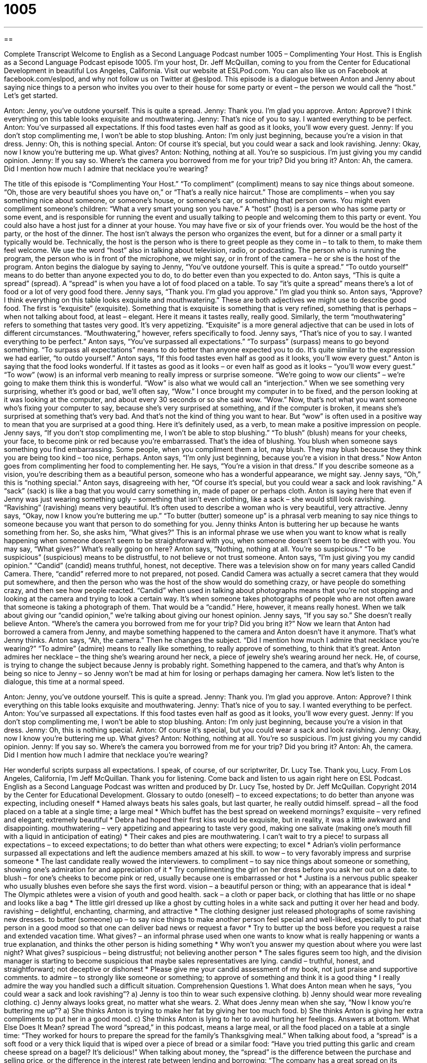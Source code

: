 = 1005
:toc: left
:toclevels: 3
:sectnums:
:stylesheet: ../../../myAdocCss.css

'''

== 

Complete Transcript
Welcome to English as a Second Language Podcast number 1005 – Complimenting Your Host.
This is English as a Second Language Podcast episode 1005. I’m your host, Dr. Jeff McQuillan, coming to you from the Center for Educational Development in beautiful Los Angeles, California. Visit our website at ESLPod.com. You can also like us on Facebook at facebook.com/eslpod, and why not follow us on Twitter at @eslpod.
This episode is a dialogue between Anton and Jenny about saying nice things to a person who invites you over to their house for some party or event – the person we would call the “host.” Let’s get started.
[start of dialogue]
Anton: Jenny, you’ve outdone yourself. This is quite a spread.
Jenny: Thank you. I’m glad you approve.
Anton: Approve? I think everything on this table looks exquisite and mouthwatering.
Jenny: That’s nice of you to say. I wanted everything to be perfect.
Anton: You’ve surpassed all expectations. If this food tastes even half as good as it looks, you’ll wow every guest.
Jenny: If you don’t stop complimenting me, I won’t be able to stop blushing.
Anton: I’m only just beginning, because you’re a vision in that dress.
Jenny: Oh, this is nothing special.
Anton: Of course it’s special, but you could wear a sack and look ravishing.
Jenny: Okay, now I know you’re buttering me up. What gives?
Anton: Nothing, nothing at all. You’re so suspicious. I’m just giving you my candid opinion.
Jenny: If you say so. Where’s the camera you borrowed from me for your trip? Did you bring it?
Anton: Ah, the camera. Did I mention how much I admire that necklace you’re wearing?
[end of dialogue]
The title of this episode is “Complimenting Your Host.” “To compliment” (compliment) means to say nice things about someone. “Oh, those are very beautiful shoes you have on,” or “That’s a really nice haircut.” Those are compliments – when you say something nice about someone, or someone’s house, or someone’s car, or something that person owns. You might even compliment someone’s children: “What a very smart young son you have.”
A “host” (host) is a person who has some party or some event, and is responsible for running the event and usually talking to people and welcoming them to this party or event. You could also have a host just for a dinner at your house. You may have five or six of your friends over. You would be the host of the party, or the host of the dinner.
The host isn’t always the person who organizes the event, but for a dinner or a small party it typically would be. Technically, the host is the person who is there to greet people as they come in – to talk to them, to make them feel welcome. We use the word “host” also in talking about television, radio, or podcasting. The person who is running the program, the person who is in front of the microphone, we might say, or in front of the camera – he or she is the host of the program.
Anton begins the dialogue by saying to Jenny, “You’ve outdone yourself. This is quite a spread.” “To outdo yourself” means to do better than anyone expected you to do, to do better even than you expected to do. Anton says, “This is quite a spread” (spread). A “spread” is when you have a lot of food placed on a table. To say “it’s quite a spread” means there’s a lot of food or a lot of very good food there. Jenny says, “Thank you. I’m glad you approve.” I’m glad you think so. Anton says, “Approve? I think everything on this table looks exquisite and mouthwatering.”
These are both adjectives we might use to describe good food. The first is “exquisite” (exquisite). Something that is exquisite is something that is very refined, something that is perhaps – when not talking about food, at least – elegant. Here it means it tastes really, really good. Similarly, the term “mouthwatering” refers to something that tastes very good. It’s very appetizing. “Exquisite” is a more general adjective that can be used in lots of different circumstances. “Mouthwatering,” however, refers specifically to food.
Jenny says, “That’s nice of you to say. I wanted everything to be perfect.” Anton says, “You’ve surpassed all expectations.” “To surpass” (surpass) means to go beyond something. “To surpass all expectations” means to do better than anyone expected you to do. It’s quite similar to the expression we had earlier, “to outdo yourself.”
Anton says, “If this food tastes even half as good as it looks, you’ll wow every guest.” Anton is saying that the food looks wonderful. If it tastes as good as it looks – or even half as good as it looks – “you’ll wow every guest.” “To wow” (wow) is an informal verb meaning to really impress or surprise someone. “We’re going to wow our clients” – we’re going to make them think this is wonderful. “Wow” is also what we would call an “interjection.” When we see something very surprising, whether it’s good or bad, we’ll often say, “Wow.”
I once brought my computer in to be fixed, and the person looking at it was looking at the computer, and about every 30 seconds or so she said wow. “Wow.” Now, that’s not what you want someone who’s fixing your computer to say, because she’s very surprised at something, and if the computer is broken, it means she’s surprised at something that’s very bad. And that’s not the kind of thing you want to hear. But “wow” is often used in a positive way to mean that you are surprised at a good thing. Here it’s definitely used, as a verb, to mean make a positive impression on people.
Jenny says, “If you don’t stop complimenting me, I won’t be able to stop blushing.” “To blush” (blush) means for your cheeks, your face, to become pink or red because you’re embarrassed. That’s the idea of blushing. You blush when someone says something you find embarrassing. Some people, when you compliment them a lot, may blush. They may blush because they think you are being too kind – too nice, perhaps.
Anton says, “I’m only just beginning, because you’re a vision in that dress.” Now Anton goes from complimenting her food to complementing her. He says, “You’re a vision in that dress.” If you describe someone as a vision, you’re describing them as a beautiful person, someone who has a wonderful appearance, we might say.
Jenny says, “Oh,” this is “nothing special.” Anton says, disagreeing with her, “Of course it’s special, but you could wear a sack and look ravishing.” A “sack” (sack) is like a bag that you would carry something in, made of paper or perhaps cloth. Anton is saying here that even if Jenny was just wearing something ugly – something that isn’t even clothing, like a sack – she would still look ravishing. “Ravishing” (ravishing) means very beautiful. It’s often used to describe a woman who is very beautiful, very attractive.
Jenny says, “Okay, now I know you’re buttering me up.” “To butter (butter) someone up” is a phrasal verb meaning to say nice things to someone because you want that person to do something for you. Jenny thinks Anton is buttering her up because he wants something from her. So, she asks him, “What gives?” This is an informal phrase we use when you want to know what is really happening when someone doesn’t seem to be straightforward with you, when someone doesn’t seem to be direct with you. You may say, “What gives?” What’s really going on here?
Anton says, “Nothing, nothing at all. You’re so suspicious.” “To be suspicious” (suspicious) means to be distrustful, to not believe or not trust someone. Anton says, “I’m just giving you my candid opinion.” “Candid” (candid) means truthful, honest, not deceptive. There was a television show on for many years called Candid Camera. There, “candid” referred more to not prepared, not posed. Candid Camera was actually a secret camera that they would put somewhere, and then the person who was the host of the show would do something crazy, or have people do something crazy, and then see how people reacted.
“Candid” when used in talking about photographs means that you’re not stopping and looking at the camera and trying to look a certain way. It’s when someone takes photographs of people who are not often aware that someone is taking a photograph of them. That would be a “candid.” Here, however, it means really honest. When we talk about giving our “candid opinion,” we’re talking about giving our honest opinion.
Jenny says, “If you say so.” She doesn’t really believe Anton. “Where’s the camera you borrowed from me for your trip? Did you bring it?” Now we learn that Anton had borrowed a camera from Jenny, and maybe something happened to the camera and Anton doesn’t have it anymore. That’s what Jenny thinks. Anton says, “Ah, the camera.” Then he changes the subject. “Did I mention how much I admire that necklace you’re wearing?” “To admire” (admire) means to really like something, to really approve of something, to think that it’s great.
Anton admires her necklace – the thing she’s wearing around her neck, a piece of jewelry she’s wearing around her neck. He, of course, is trying to change the subject because Jenny is probably right. Something happened to the camera, and that’s why Anton is being so nice to Jenny – so Jenny won’t be mad at him for losing or perhaps damaging her camera.
Now let’s listen to the dialogue, this time at a normal speed.
[start of dialogue]
Anton: Jenny, you’ve outdone yourself. This is quite a spread.
Jenny: Thank you. I’m glad you approve.
Anton: Approve? I think everything on this table looks exquisite and mouthwatering.
Jenny: That’s nice of you to say. I wanted everything to be perfect.
Anton: You’ve surpassed all expectations. If this food tastes even half as good as it looks, you’ll wow every guest.
Jenny: If you don’t stop complimenting me, I won’t be able to stop blushing.
Anton: I’m only just beginning, because you’re a vision in that dress.
Jenny: Oh, this is nothing special.
Anton: Of course it’s special, but you could wear a sack and look ravishing.
Jenny: Okay, now I know you’re buttering me up. What gives?
Anton: Nothing, nothing at all. You’re so suspicious. I’m just giving you my candid opinion.
Jenny: If you say so. Where’s the camera you borrowed from me for your trip? Did you bring it?
Anton: Ah, the camera. Did I mention how much I admire that necklace you’re wearing?
[end of dialogue]
Her wonderful scripts surpass all expectations. I speak, of course, of our scriptwriter, Dr. Lucy Tse. Thank you, Lucy.
From Los Angeles, California, I’m Jeff McQuillan. Thank you for listening. Come back and listen to us again right here on ESL Podcast.
English as a Second Language Podcast was written and produced by Dr. Lucy Tse, hosted by Dr. Jeff McQuillan. Copyright 2014 by the Center for Educational Development.
Glossary
to outdo (oneself) – to exceed expectations; to do better than anyone was expecting, including oneself
* Hamed always beats his sales goals, but last quarter, he really outdid himself.
spread – all the food placed on a table at a single time; a large meal
* Which buffet has the best spread on weekend mornings?
exquisite – very refined and elegant; extremely beautiful
* Debra had hoped their first kiss would be exquisite, but in reality, it was a little awkward and disappointing.
mouthwatering – very appetizing and appearing to taste very good, making one salivate (making one’s mouth fill with a liquid in anticipation of eating)
* Their cakes and pies are mouthwatering. I can’t wait to try a piece!
to surpass all expectations – to exceed expectations; to do better than what others were expecting; to excel
* Adrian’s violin performance surpassed all expectations and left the audience members amazed at his skill.
to wow – to very favorably impress and surprise someone
* The last candidate really wowed the interviewers.
to compliment – to say nice things about someone or something, showing one’s admiration for and appreciation of it
* Try complimenting the girl on her dress before you ask her out on a date.
to blush – for one’s cheeks to become pink or red, usually because one is embarrassed or hot
* Justina is a nervous public speaker who usually blushes even before she says the first word.
vision – a beautiful person or thing; with an appearance that is ideal
* The Olympic athletes were a vision of youth and good health.
sack – a cloth or paper back, or clothing that has little or no shape and looks like a bag
* The little girl dressed up like a ghost by cutting holes in a white sack and putting it over her head and body.
ravishing – delightful, enchanting, charming, and attractive
* The clothing designer just released photographs of some ravishing new dresses.
to butter (someone) up – to say nice things to make another person feel special and well-liked, especially to put that person in a good mood so that one can deliver bad news or request a favor
* Try to butter up the boss before you request a raise and extended vacation time.
What gives? – an informal phrase used when one wants to know what is really happening or wants a true explanation, and thinks the other person is hiding something
* Why won’t you answer my question about where you were last night? What gives?
suspicious – being distrustful; not believing another person
* The sales figures seem too high, and the division manager is starting to become suspicious that maybe sales representatives are lying.
candid – truthful, honest, and straightforward; not deceptive or dishonest
* Please give me your candid assessment of my book, not just praise and supportive comments.
to admire – to strongly like someone or something; to approve of something and think it is a good thing
* I really admire the way you handled such a difficult situation.
Comprehension Questions
1. What does Anton mean when he says, “you could wear a sack and look ravishing”?
a) Jenny is too thin to wear such expensive clothing.
b) Jenny should wear more revealing clothing.
c) Jenny always looks great, no matter what she wears.
2. What does Jenny mean when she say, “Now I know you’re buttering me up”?
a) She thinks Anton is trying to make her fat by giving her too much food.
b) She thinks Anton is giving her extra compliments to put her in a good mood.
c) She thinks Anton is lying to her to avoid hurting her feelings.
Answers at bottom.
What Else Does It Mean?
spread
The word “spread,” in this podcast, means a large meal, or all the food placed on a table at a single time: “They worked for hours to prepare the spread for the family’s Thanksgiving meal.” When talking about food, a “spread” is a soft food or a very thick liquid that is wiped over a piece of bread or a similar food: “Have you tried putting this garlic and cream cheese spread on a bagel? It’s delicious!” When talking about money, the “spread” is the difference between the purchase and selling price, or the difference in the interest rate between lending and borrowing: “The company has a great spread on its products.” Finally, a “spread” is the area where something is found: “The geographical spread of the sales regions is difficult to manage from headquarters.”
sack
In this podcast, the word “sack” means a cloth or paper back, or clothing that has little or no shape and looks like a bag: “The girls complained that the school uniform looked like a sack and they asked the school to provide uniforms with a better fit.” The phrase “to hit the sack” means to go to bed: “Gregorio stayed up late working on a big assignment and he didn’t hit the sack until 3:00 a.m.” Finally, as a verb “to sack” means to fire someone, or tell someone that he or she no longer has a particular job: “If the company expands overseas, hundreds of domestic workers will be sacked.”
Culture Note
Slumber Parties
Many young children and teenagers enjoy having “slumber parties” or “sleepovers,” which are special parties where small groups of people sleep in one person’s house. The guests usually sleep on the floor in “sleeping bags” (warm cloth tubes with a zipper on one side) that they’ve brought from home. But they usually don’t sleep for very long, as the focus on the party is usually on other fun activities.
Most slumber parties are only for girls or only for boys, although very young children might have “co-ed” (with boys and girls) sleepovers. Usually the children eat food that isn’t very healthy, but they might be involved in preparing the food. For example, an adult might help the children make their own pizzas and then make “ice cream sundaes” (large desserts with ice cream covered with sauces and “toppings” like nuts or small pieces of candy). The children usually spend much of the evening watching movies and eating popcorn, or playing video games.
Teenagers have similar parties, but they typically spend more of the time “gossiping” (talking about other people). Teenage girls might spend the time giving each other “makeovers” (changing the appearance of one’s hair, makeup, and clothing) or “manicures” (sessions of shaping and painting one’s fingernails). Sometimes teenagers pay games like “truth or dare,” where they must take turns answering embarrassing questions or performing shocking actions when their friends ask them to.
In the morning, the parents of the host often make a special breakfast, like pancakes or “French toast” (bread that has been dipped in a mixture of eggs, milk and cinnamon, and then cooked) before everyone leaves to go home and “catch up on sleep” (get extra rest to make up for a time when one did not sleep enough).
Comprehension Answers
1 - c
2 - b